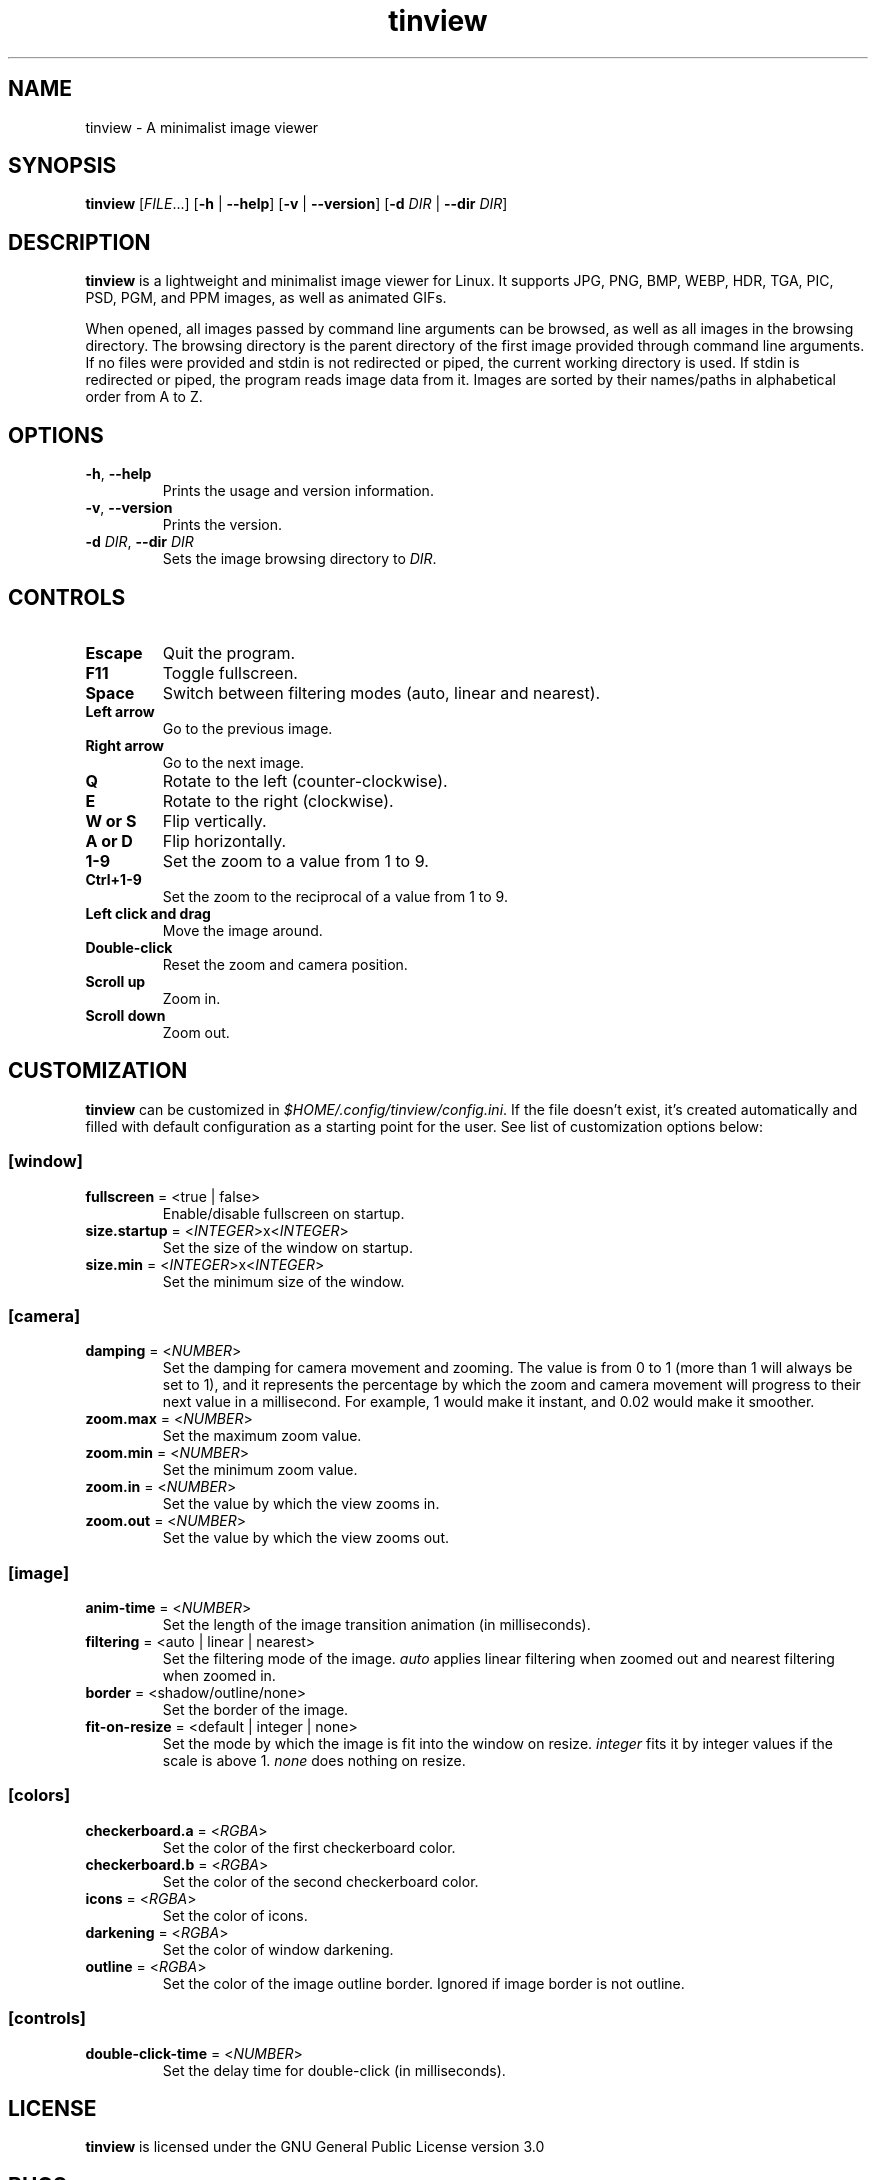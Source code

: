 .TH tinview 1 2025-05-14

.SH NAME
tinview \- A minimalist image viewer

.SH SYNOPSIS
\fBtinview\fR [\fIFILE\fR...] [\fB\-h\fR | \fB\-\-help\fR] [\fB\-v\fR | \fB\-\-version\fR] [\fB\-d\fR \fIDIR\fR | \fB\-\-dir\fR \fIDIR\fR]

.SH DESCRIPTION
\fBtinview\fR is a lightweight and minimalist image viewer for Linux. It supports JPG, PNG, BMP,
WEBP, HDR, TGA, PIC, PSD, PGM, and PPM images, as well as animated GIFs.
.P
When opened, all images passed by command line arguments can be browsed, as well as all images in
the browsing directory. The browsing directory is the parent directory of the first image provided
through command line arguments. If no files were provided and stdin is not redirected or piped, the
current working directory is used. If stdin is redirected or piped, the program reads image data
from it. Images are sorted by their names/paths in alphabetical order from A to Z.

.SH OPTIONS
.TP
\fB\-h\fR, \fB\-\-help\fR
Prints the usage and version information.
.TP
\fB\-v\fR, \fB\-\-version\fR
Prints the version.
.TP
\fB\-d\fR \fIDIR\fR, \fB\-\-dir\fR \fIDIR\fR
Sets the image browsing directory to \fIDIR\fR.

.SH CONTROLS
.TP
\fBEscape\fR
Quit the program.
.TP
\fBF11\fR
Toggle fullscreen.
.TP
\fBSpace\fR
Switch between filtering modes (auto, linear and nearest).
.TP
\fBLeft arrow\fR
Go to the previous image.
.TP
\fBRight arrow\fR
Go to the next image.
.TP
\fBQ\fR
Rotate to the left (counter-clockwise).
.TP
\fBE\fR
Rotate to the right (clockwise).
.TP
\fBW or S\fR
Flip vertically.
.TP
\fBA or D\fR
Flip horizontally.
.TP
\fB1\-9\fR
Set the zoom to a value from 1 to 9.
.TP
\fBCtrl+1\-9\fR
Set the zoom to the reciprocal of a value from 1 to 9.
.TP
\fBLeft click and drag\fR
Move the image around.
.TP
\fBDouble\-click\fR
Reset the zoom and camera position.
.TP
\fBScroll up\fR
Zoom in.
.TP
\fBScroll down\fR
Zoom out.

.SH CUSTOMIZATION
\fBtinview\fR can be customized in \fI\%$HOME/.config/tinview/config.ini\fR. If the file doesn't
exist, it's created automatically and filled with default configuration as a starting point for the
user. See list of customization options below:

.SS
\fB[window]\fR
.TP
\fBfullscreen\fR = <true | false>
Enable/disable fullscreen on startup.
.TP
\fBsize.startup\fR = <\fIINTEGER\fR>x<\fIINTEGER\fR>
Set the size of the window on startup.
.TP
\fBsize.min\fR = <\fIINTEGER\fR>x<\fIINTEGER\fR>
Set the minimum size of the window.

.SS
\fB[camera]\fR
.TP
\fBdamping\fR = <\fINUMBER\fR>
Set the damping for camera movement and zooming. The value is from 0 to 1 (more than 1 will always
be set to 1), and it represents the percentage by which the zoom and camera movement will progress
to their next value in a millisecond. For example, 1 would make it instant, and 0.02 would make it
smoother.
.TP
\fBzoom.max\fR = <\fINUMBER\fR>
Set the maximum zoom value.
.TP
\fBzoom.min\fR = <\fINUMBER\fR>
Set the minimum zoom value.
.TP
\fBzoom.in\fR = <\fINUMBER\fR>
Set the value by which the view zooms in.
.TP
\fBzoom.out\fR = <\fINUMBER\fR>
Set the value by which the view zooms out.

.SS
\fB[image]\fR
.TP
\fBanim\-time\fR = <\fINUMBER\fR>
Set the length of the image transition animation (in milliseconds).
.TP
\fBfiltering\fR = <auto | linear | nearest>
Set the filtering mode of the image. \fIauto\fR applies linear filtering when zoomed out and
nearest filtering when zoomed in.
.TP
\fBborder\fR = <shadow/outline/none>
Set the border of the image.
.TP
\fBfit\-on\-resize\fR = <default | integer | none>
Set the mode by which the image is fit into the window on resize. \fIinteger\fR fits it by integer
values if the scale is above 1. \fInone\fR does nothing on resize.

.SS
\fB[colors]\fR
.TP
\fBcheckerboard.a\fR = <\fIRGBA\fR>
Set the color of the first checkerboard color.
.TP
\fBcheckerboard.b\fR = <\fIRGBA\fR>
Set the color of the second checkerboard color.
.TP
\fBicons\fR = <\fIRGBA\fR>
Set the color of icons.
.TP
\fBdarkening\fR = <\fIRGBA\fR>
Set the color of window darkening.
.TP
\fBoutline\fR = <\fIRGBA\fR>
Set the color of the image outline border. Ignored if image border is not outline.

.SS
\fB[controls]\fR
.TP
\fBdouble\-click\-time\fR = <\fINUMBER\fR>
Set the delay time for double\-click (in milliseconds).

.SH LICENSE
\fBtinview\fR is licensed under the GNU General Public License version 3.0

.SH BUGS
If you find any bugs, please, report them at
\fI\%https://github.com/lordoftrident/tinview/issues\fR.
